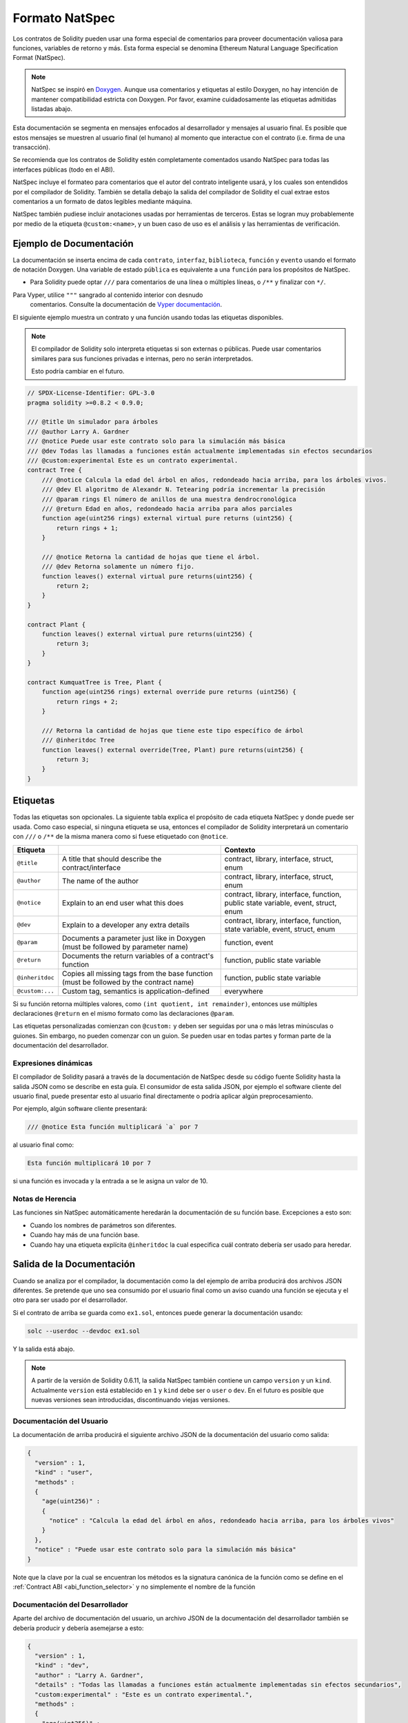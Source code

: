 .. _natspec:

##############
Formato NatSpec
##############

Los contratos de Solidity pueden usar una forma especial de comentarios para proveer
documentación valiosa para funciones, variables de retorno y más. Esta forma especial se denomina
Ethereum Natural Language Specification Format (NatSpec).

.. note::

  NatSpec se inspiró en `Doxygen <https://en.wikipedia.org/wiki/Doxygen>`_.
  Aunque usa comentarios y etiquetas al estilo Doxygen, no hay intención de mantener
  compatibilidad estricta con Doxygen. Por favor, examine cuidadosamente las etiquetas
  admitidas listadas abajo.

Esta documentación se segmenta en mensajes enfocados al desarrollador y mensajes al
usuario final. Es posible que estos mensajes se muestren al usuario final (el humano) al
momento que interactue con el contrato (i.e. firma de una transacción). 

Se recomienda que los contratos de Solidity estén completamente comentados usando NatSpec
para todas las interfaces públicas (todo en el ABI).

NatSpec incluye el formateo para comentarios que el autor del contrato inteligente usará, y
los cuales son entendidos por el compilador de Solidity. También se detalla debajo la salida 
del compilador de Solidity el cual extrae estos comentarios a un formato de datos legibles mediante máquina.

NatSpec también pudiese incluir anotaciones usadas por herramientas de terceros. Estas se logran 
muy probablemente por medio de la etiqueta ``@custom:<name>``, y un buen caso de uso es el análisis y las
herramientas de verificación.

.. _header-doc-example:

Ejemplo de Documentación
=====================

La documentación se inserta encima de cada ``contrato``, ``interfaz``, ``biblioteca``,
``función`` y ``evento`` usando el formato de notación Doxygen.
Una variable de estado ``pública`` es equivalente a una ``función`` para los propósitos de NatSpec.

-  Para Solidity puede optar ``///`` para comentarios de una línea o múltiples líneas, 
   o ``/**`` y finalizar con ``*/``.
   
Para Vyper, utilice ``"""`` sangrado al contenido interior con desnudo
   comentarios. Consulte la documentación de `Vyper
   documentación <https://vyper.readthedocs.io/en/latest/natspec.html>`__.

El siguiente ejemplo muestra un contrato y una función usando todas las etiquetas disponibles.

.. note::

  El compilador de Solidity solo interpreta etiquetas si son externas o públicas.
  Puede usar comentarios similares para sus funciones privadas e internas,
  pero no serán interpretados. 

  Esto podría cambiar en el futuro.

.. code-block:: solidity

    // SPDX-License-Identifier: GPL-3.0
    pragma solidity >=0.8.2 < 0.9.0;

    /// @title Un simulador para árboles
    /// @author Larry A. Gardner
    /// @notice Puede usar este contrato solo para la simulación más básica
    /// @dev Todas las llamadas a funciones están actualmente implementadas sin efectos secundarios
    /// @custom:experimental Este es un contrato experimental.
    contract Tree {
        /// @notice Calcula la edad del árbol en años, redondeado hacia arriba, para los árboles vivos.
        /// @dev El algoritmo de Alexandr N. Tetearing podría incrementar la precisión
        /// @param rings El número de anillos de una muestra dendrocronológica
        /// @return Edad en años, redondeado hacia arriba para años parciales
        function age(uint256 rings) external virtual pure returns (uint256) {
            return rings + 1;
        }

        /// @notice Retorna la cantidad de hojas que tiene el árbol.
        /// @dev Retorna solamente un número fijo.
        function leaves() external virtual pure returns(uint256) {
            return 2;
        }
    }

    contract Plant {
        function leaves() external virtual pure returns(uint256) {
            return 3;
        }
    }

    contract KumquatTree is Tree, Plant {
        function age(uint256 rings) external override pure returns (uint256) {
            return rings + 2;
        }

        /// Retorna la cantidad de hojas que tiene este tipo específico de árbol
        /// @inheritdoc Tree
        function leaves() external override(Tree, Plant) pure returns(uint256) {
            return 3;
        }
    }

.. _header-tags:

Etiquetas
====

Todas las etiquetas son opcionales. La siguiente tabla explica el propósito de cada
etiqueta NatSpec y donde puede ser usada. Como caso especial, si ninguna etiqueta se usa,
entonces el compilador de Solidity interpretará un comentario con ``///`` o ``/**`` de 
la misma manera como si fuese etiquetado con ``@notice``.

=============== ====================================================================================== =============================
Etiqueta                                                                                               Contexto
=============== ====================================================================================== =============================
``@title``      A title that should describe the contract/interface                                    contract, library, interface, struct, enum
``@author``     The name of the author                                                                 contract, library, interface, struct, enum
``@notice``     Explain to an end user what this does                                                  contract, library, interface, function, public state variable, event, struct, enum
``@dev``        Explain to a developer any extra details                                               contract, library, interface, function, state variable, event, struct, enum
``@param``      Documents a parameter just like in Doxygen (must be followed by parameter name)        function, event
``@return``     Documents the return variables of a contract's function                                function, public state variable
``@inheritdoc`` Copies all missing tags from the base function (must be followed by the contract name) function, public state variable
``@custom:...`` Custom tag, semantics is application-defined                                           everywhere
=============== ====================================================================================== =============================

Si su función retorna múltiples valores, como ``(int quotient, int remainder)``,
entonces use múltiples declaraciones ``@return`` en el mismo formato como las declaraciones ``@param``.

Las etiquetas personalizadas comienzan con ``@custom:`` y deben ser seguidas por una o más letras minúsculas o guiones.
Sin embargo, no pueden comenzar con un guion. Se pueden usar en todas partes y forman parte de la documentación del desarrollador.

.. _header-dynamic:

Expresiones dinámicas
-------------------

El compilador de Solidity pasará a través de la documentación de NatSpec desde su
código fuente Solidity hasta la salida JSON como se describe en esta guía. El consumidor
de esta salida JSON, por ejemplo el software cliente del usuario final, puede presentar esto al usuario final directamente
o podría aplicar algún preprocesamiento.

Por ejemplo, algún software cliente presentará: 

.. code:: Solidity

   /// @notice Esta función multiplicará `a` por 7

al usuario final como:

.. code:: text

    Esta función multiplicará 10 por 7

si una función es invocada y la entrada ``a`` se le asigna un valor de 10.

.. _header-inheritance:

Notas de Herencia
-----------------

Las funciones sin NatSpec automáticamente heredarán la documentación de su función base.
Excepciones a esto son:

* Cuando los nombres de parámetros son diferentes.
* Cuando hay más de una función base.
* Cuando hay una etiqueta explícita ``@inheritdoc`` la cual especifica cuál contrato debería ser usado para heredar.

.. _header-output:

Salida de la Documentación
====================

Cuando se analiza por el compilador, la documentación como la del ejemplo de arriba
producirá dos archivos JSON diferentes. Se pretende que uno sea consumido por el usuario final
como un aviso cuando una función se ejecuta y el otro para ser usado por el desarrollador.

Si el contrato de arriba se guarda como ``ex1.sol``, entonces puede generar
la documentación usando:

.. code-block:: shell

   solc --userdoc --devdoc ex1.sol

Y la salida está abajo.

.. note::
    A partir de la versión de Solidity 0.6.11, la salida NatSpec también contiene un campo ``version`` y un ``kind``.
    Actualmente ``version`` está establecido en ``1`` y ``kind`` debe ser o ``user`` o ``dev``.
    En el futuro es posible que nuevas versiones sean introducidas, discontinuando viejas versiones.

.. _header-user-doc:

Documentación del Usuario
------------------

La documentación de arriba producirá el siguiente archivo JSON 
de la documentación del usuario como salida:

.. code-block:: json

    {
      "version" : 1,
      "kind" : "user",
      "methods" :
      {
        "age(uint256)" :
        {
          "notice" : "Calcula la edad del árbol en años, redondeado hacia arriba, para los árboles vivos"
        }
      },
      "notice" : "Puede usar este contrato solo para la simulación más básica"
    }

Note que la clave por la cual se encuentran los métodos es la signatura canónica de la función
como se define en el :ref:`Contract ABI <abi_function_selector>` y no simplemente el nombre de la función

.. _header-developer-doc:

Documentación del Desarrollador
-----------------------

Aparte del archivo de documentación del usuario, un archivo JSON de la documentación del desarrollador
también se debería producir y debería asemejarse a esto:

.. code-block:: json

    {
      "version" : 1,
      "kind" : "dev",
      "author" : "Larry A. Gardner",
      "details" : "Todas las llamadas a funciones están actualmente implementadas sin efectos secundarios",
      "custom:experimental" : "Este es un contrato experimental.",
      "methods" :
      {
        "age(uint256)" :
        {
          "details" : "El algoritmo de Alexandr N. Tetearing podría incrementar la precisión",
          "params" :
          {
            "rings" : "El número de anillos de una muestra dendrocronológica"
          },
          "return" : "Edad en años, redondeado hacia arriba para años parciales"
        }
      },
      "title" : "Un simulador para árboles"
    }
